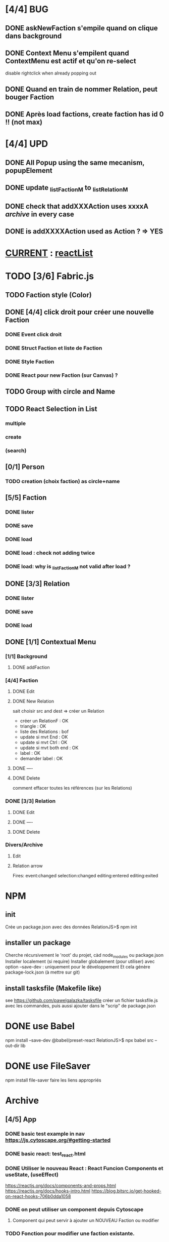 * [4/4] BUG 
** DONE askNewFaction s'empile quand on clique dans background
** DONE Context Menu s'empilent quand ContextMenu est actif et qu'on re-select
disable rightclick when already popping out
** DONE Quand en train de nommer Relation, peut bouger Faction
** DONE Après load factions, create faction has id 0 !! (not max)
* [4/4] UPD
** DONE All Popup using the same mecanism, popupElement
** DONE update _listFactionM to _listRelationM
** DONE check that addXXXAction uses xxxxA /archive/ in every case
** DONE is addXXXXAction used as Action ? => YES
* _CURRENT_ : [[reactList]]
* TODO [3/6] Fabric.js
** TODO Faction style (Color)
** DONE [4/4] click droit pour créer une nouvelle Faction
*** DONE Event click droit
*** DONE Struct Faction et liste de Faction
*** DONE Style Faction
*** DONE React pour new Faction (sur Canvas) ?
** TODO Group with circle and Name
** TODO React Selection in List
*** multiple
*** create
*** (search)
<<reactList>>
** [0/1] Person
*** TODO creation (choix faction) as circle+name
** [5/5] Faction
*** DONE lister
*** DONE save
*** DONE load
*** DONE load : check not adding twice
*** DONE load: why is _listFactionM not valid after load ?
** DONE [3/3] Relation
<<relationIO>>
*** DONE lister
*** DONE save
*** DONE load
** DONE [1/1] Contextual Menu
*** [1/1] Background
**** DONE addFaction
*** [4/4] Faction
**** DONE Edit
**** DONE New Relation
<<relationArrow>> sait choisir src and dest => créer un Relation
- créer un RelationF  : OK
- triangle            : OK
- liste des Relations : bof
- update si mvt End   : OK
- update si mvt Ctrl  : OK
- update si mvt both end : OK
- label               : OK
- demander label      : OK
**** DONE ----
**** DONE Delete
comment effacer toutes les références (sur les Relations)
*** DONE [3/3] Relation
<<relationMenu>>
**** DONE Edit
**** DONE ----
**** DONE Delete
*** Divers/Archive
**** Edit
**** Relation arrow
 Fires:
     event:changed
     selection:changed
     editing:entered
     editing:exited
* NPM
** init
Crée un package.json avec des données
RelationJS>$ npm init
** installer un package
Cherche récursivement le 'root' du projet, càd node_modules ou package.json
Installer localement (si require)
Installer globalement (pour utiliser)
avec option --save-dev : uniquement pour le développement
Et cela génère package-lock.json (à mettre sur git)
** install tasksfile (Makefile like)
see https://github.com/pawelgalazka/tasksfile
créer un fichier tasksfile.js avec les commandes, puis aussi ajouter dans le "scrip" de package.json
* DONE use Babel 
npm install --save-dev @babel/preset-react
RelationJS>$ npx babel src --out-dir lib
* DONE use FileSaver
npm install file-saver
faire les liens appropriés
* Archive
** [4/5] App
*** DONE basic test example in nav https://js.cytoscape.org/#getting-started
*** DONE basic react: test_react.html
*** DONE Utiliser le nouveau React : React Funcion Components et useState, (useEffect)
 https://reactjs.org/docs/components-and-props.html
 https://reactjs.org/docs/hooks-intro.html
 https://blog.bitsrc.io/get-hooked-on-react-hooks-706b0dda1058
*** DONE on peut utiliser un component depuis Cytoscape
**** Component qui peut servir à ajouter un NOUVEAU Faction ou modifier
*** TODO Fonction pour modifier une faction existante.

* ORG
** Link [[link][display
*** <<anchor>>
*** file:rel_path::NNN or ::search words
*** C-c l : store link
*** C-c C-o : follow link
*** C-c C-l : edit link/insert link
** TODO
*** C-c / t : sparse todo tree

